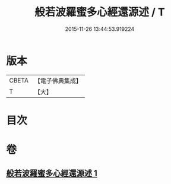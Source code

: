 #+TITLE: 般若波羅蜜多心經還源述 / T
#+DATE: 2015-11-26 13:44:53.919224
* 版本
 |     CBETA|【電子佛典集成】|
 |         T|【大】     |

* 目次
* 卷
** [[file:KR6c0197_001.txt][般若波羅蜜多心經還源述 1]]

